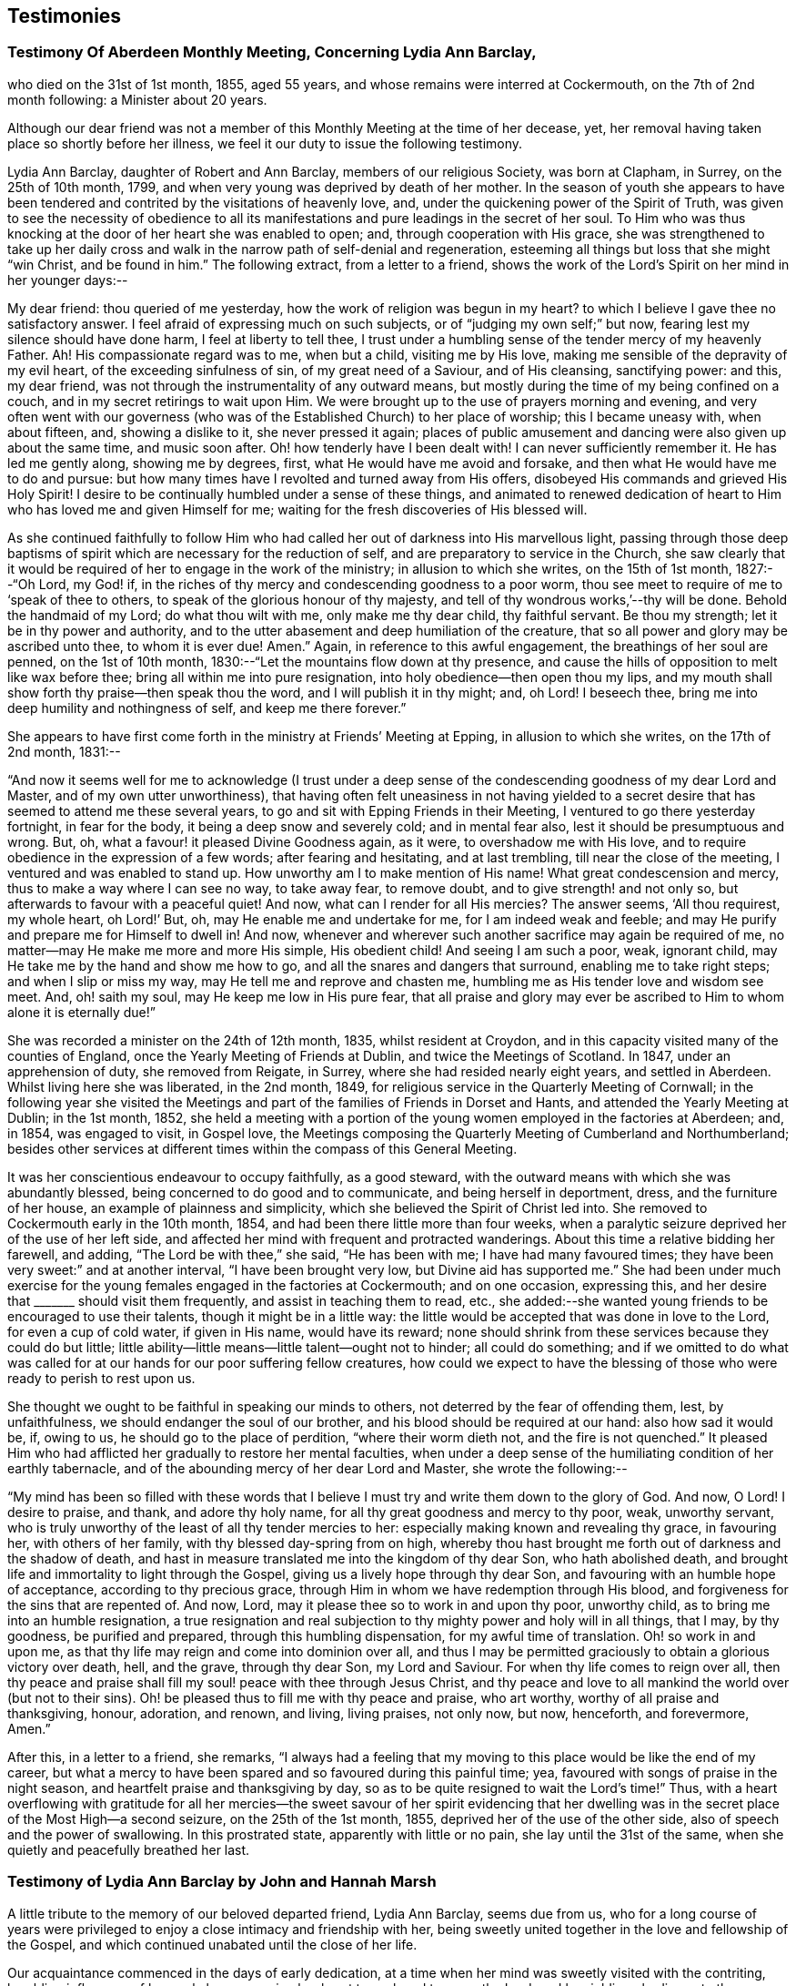 == Testimonies

=== Testimony Of Aberdeen Monthly Meeting, Concerning Lydia Ann Barclay,

who died on the 31st of 1st month, 1855, aged 55 years,
and whose remains were interred at Cockermouth, on the 7th of 2nd month following:
a Minister about 20 years.

Although our dear friend was not a member of this
Monthly Meeting at the time of her decease,
yet, her removal having taken place so shortly before her illness,
we feel it our duty to issue the following testimony.

Lydia Ann Barclay, daughter of Robert and Ann Barclay, members of our religious Society,
was born at Clapham, in Surrey, on the 25th of 10th month, 1799,
and when very young was deprived by death of her mother.
In the season of youth she appears to have been tendered
and contrited by the visitations of heavenly love,
and, under the quickening power of the Spirit of Truth,
was given to see the necessity of obedience to all its manifestations
and pure leadings in the secret of her soul.
To Him who was thus knocking at the door of her heart she was enabled to open; and,
through cooperation with His grace,
she was strengthened to take up her daily cross and walk
in the narrow path of self-denial and regeneration,
esteeming all things but loss that she might "`win Christ, and be found in him.`"
The following extract, from a letter to a friend,
shows the work of the Lord`'s Spirit on her mind in her younger days:--

My dear friend: thou queried of me yesterday,
how the work of religion was begun in my heart?
to which I believe I gave thee no satisfactory answer.
I feel afraid of expressing much on such subjects,
or of "`judging my own self;`" but now, fearing lest my silence should have done harm,
I feel at liberty to tell thee,
I trust under a humbling sense of the tender mercy of my heavenly Father.
Ah!
His compassionate regard was to me, when but a child, visiting me by His love,
making me sensible of the depravity of my evil heart, of the exceeding sinfulness of sin,
of my great need of a Saviour, and of His cleansing, sanctifying power: and this,
my dear friend, was not through the instrumentality of any outward means,
but mostly during the time of my being confined on a couch,
and in my secret retirings to wait upon Him.
We were brought up to the use of prayers morning and evening,
and very often went with our governess (who was of
the Established Church) to her place of worship;
this I became uneasy with, when about fifteen, and, showing a dislike to it,
she never pressed it again;
places of public amusement and dancing were also given up about the same time,
and music soon after.
Oh! how tenderly have I been dealt with!
I can never sufficiently remember it.
He has led me gently along, showing me by degrees, first,
what He would have me avoid and forsake, and then what He would have me to do and pursue:
but how many times have I revolted and turned away from His offers,
disobeyed His commands and grieved His Holy Spirit!
I desire to be continually humbled under a sense of these things,
and animated to renewed dedication of heart to Him
who has loved me and given Himself for me;
waiting for the fresh discoveries of His blessed will.

As she continued faithfully to follow Him who had
called her out of darkness into His marvellous light,
passing through those deep baptisms of spirit which
are necessary for the reduction of self,
and are preparatory to service in the Church,
she saw clearly that it would be required of her to engage in the work of the ministry;
in allusion to which she writes, on the 15th of 1st month, 1827:--"`Oh Lord, my God! if,
in the riches of thy mercy and condescending goodness to a poor worm,
thou see meet to require of me to '`speak of thee to others,
to speak of the glorious honour of thy majesty,
and tell of thy wondrous works,`'--thy will be done.
Behold the handmaid of my Lord; do what thou wilt with me, only make me thy dear child,
thy faithful servant.
Be thou my strength; let it be in thy power and authority,
and to the utter abasement and deep humiliation of the creature,
that so all power and glory may be ascribed unto thee, to whom it is ever due!
Amen.`"
Again, in reference to this awful engagement, the breathings of her soul are penned,
on the 1st of 10th month, 1830:--"`Let the mountains flow down at thy presence,
and cause the hills of opposition to melt like wax before thee;
bring all within me into pure resignation, into holy obedience--then open thou my lips,
and my mouth shall show forth thy praise--then speak thou the word,
and I will publish it in thy might; and, oh Lord!
I beseech thee, bring me into deep humility and nothingness of self,
and keep me there forever.`"

She appears to have first come forth in the ministry at Friends`' Meeting at Epping,
in allusion to which she writes, on the 17th of 2nd month, 1831:--

"`And now it seems well for me to acknowledge (I trust under a
deep sense of the condescending goodness of my dear Lord and Master,
and of my own utter unworthiness),
that having often felt uneasiness in not having yielded to a secret
desire that has seemed to attend me these several years,
to go and sit with Epping Friends in their Meeting,
I ventured to go there yesterday fortnight, in fear for the body,
it being a deep snow and severely cold; and in mental fear also,
lest it should be presumptuous and wrong.
But, oh, what a favour! it pleased Divine Goodness again, as it were,
to overshadow me with His love,
and to require obedience in the expression of a few words; after fearing and hesitating,
and at last trembling, till near the close of the meeting,
I ventured and was enabled to stand up.
How unworthy am I to make mention of His name!
What great condescension and mercy, thus to make a way where I can see no way,
to take away fear, to remove doubt, and to give strength! and not only so,
but afterwards to favour with a peaceful quiet!
And now, what can I render for all His mercies?
The answer seems, '`All thou requirest, my whole heart, oh Lord!`' But, oh,
may He enable me and undertake for me, for I am indeed weak and feeble;
and may He purify and prepare me for Himself to dwell in!
And now, whenever and wherever such another sacrifice may again be required of me,
no matter--may He make me more and more His simple, His obedient child!
And seeing I am such a poor, weak, ignorant child,
may He take me by the hand and show me how to go,
and all the snares and dangers that surround, enabling me to take right steps;
and when I slip or miss my way, may He tell me and reprove and chasten me,
humbling me as His tender love and wisdom see meet.
And, oh! saith my soul, may He keep me low in His pure fear,
that all praise and glory may ever be ascribed to
Him to whom alone it is eternally due!`"

She was recorded a minister on the 24th of 12th month, 1835, whilst resident at Croydon,
and in this capacity visited many of the counties of England,
once the Yearly Meeting of Friends at Dublin, and twice the Meetings of Scotland.
In 1847, under an apprehension of duty, she removed from Reigate, in Surrey,
where she had resided nearly eight years, and settled in Aberdeen.
Whilst living here she was liberated, in the 2nd month, 1849,
for religious service in the Quarterly Meeting of Cornwall;
in the following year she visited the Meetings and
part of the families of Friends in Dorset and Hants,
and attended the Yearly Meeting at Dublin; in the 1st month, 1852,
she held a meeting with a portion of the young women employed in the factories at Aberdeen;
and, in 1854, was engaged to visit, in Gospel love,
the Meetings composing the Quarterly Meeting of Cumberland and Northumberland;
besides other services at different times within the compass of this General Meeting.

It was her conscientious endeavour to occupy faithfully, as a good steward,
with the outward means with which she was abundantly blessed,
being concerned to do good and to communicate, and being herself in deportment, dress,
and the furniture of her house, an example of plainness and simplicity,
which she believed the Spirit of Christ led into.
She removed to Cockermouth early in the 10th month, 1854,
and had been there little more than four weeks,
when a paralytic seizure deprived her of the use of her left side,
and affected her mind with frequent and protracted wanderings.
About this time a relative bidding her farewell, and adding,
"`The Lord be with thee,`" she said, "`He has been with me;
I have had many favoured times; they have been very sweet:`" and at another interval,
"`I have been brought very low, but Divine aid has supported me.`"
She had been under much exercise for the young females engaged in the factories at Cockermouth;
and on one occasion, expressing this,
and her desire that +++_______+++ should visit them frequently,
and assist in teaching them to read, etc.,
she added:--she wanted young friends to be encouraged to use their talents,
though it might be in a little way:
the little would be accepted that was done in love to the Lord,
for even a cup of cold water, if given in His name, would have its reward;
none should shrink from these services because they could do but little;
little ability--little means--little talent--ought not to hinder; all could do something;
and if we omitted to do what was called for at our hands for our poor suffering fellow creatures,
how could we expect to have the blessing of those
who were ready to perish to rest upon us.

She thought we ought to be faithful in speaking our minds to others,
not deterred by the fear of offending them, lest, by unfaithfulness,
we should endanger the soul of our brother, and his blood should be required at our hand:
also how sad it would be, if, owing to us, he should go to the place of perdition,
"`where their worm dieth not, and the fire is not quenched.`"
It pleased Him who had afflicted her gradually to restore her mental faculties,
when under a deep sense of the humiliating condition of her earthly tabernacle,
and of the abounding mercy of her dear Lord and Master, she wrote the following:--

"`My mind has been so filled with these words that I believe
I must try and write them down to the glory of God.
And now, O Lord!
I desire to praise, and thank, and adore thy holy name,
for all thy great goodness and mercy to thy poor, weak, unworthy servant,
who is truly unworthy of the least of all thy tender mercies to her:
especially making known and revealing thy grace, in favouring her,
with others of her family, with thy blessed day-spring from on high,
whereby thou hast brought me forth out of darkness and the shadow of death,
and hast in measure translated me into the kingdom of thy dear Son,
who hath abolished death, and brought life and immortality to light through the Gospel,
giving us a lively hope through thy dear Son,
and favouring with an humble hope of acceptance, according to thy precious grace,
through Him in whom we have redemption through His blood,
and forgiveness for the sins that are repented of.
And now, Lord, may it please thee so to work in and upon thy poor, unworthy child,
as to bring me into an humble resignation,
a true resignation and real subjection to thy mighty power and holy will in all things,
that I may, by thy goodness, be purified and prepared,
through this humbling dispensation, for my awful time of translation.
Oh! so work in and upon me, as that thy life may reign and come into dominion over all,
and thus I may be permitted graciously to obtain a glorious victory over death, hell,
and the grave, through thy dear Son, my Lord and Saviour.
For when thy life comes to reign over all,
then thy peace and praise shall fill my soul! peace with thee through Jesus Christ,
and thy peace and love to all mankind the world over (but not to their sins).
Oh! be pleased thus to fill me with thy peace and praise, who art worthy,
worthy of all praise and thanksgiving, honour, adoration, and renown, and living,
living praises, not only now, but now, henceforth, and forevermore, Amen.`"

After this, in a letter to a friend, she remarks,
"`I always had a feeling that my moving to this place would be like the end of my career,
but what a mercy to have been spared and so favoured during this painful time; yea,
favoured with songs of praise in the night season,
and heartfelt praise and thanksgiving by day,
so as to be quite resigned to wait the Lord`'s time!`"
Thus, with a heart overflowing with gratitude for all her mercies--the
sweet savour of her spirit evidencing that her dwelling was in
the secret place of the Most High--a second seizure,
on the 25th of the 1st month, 1855, deprived her of the use of the other side,
also of speech and the power of swallowing.
In this prostrated state, apparently with little or no pain,
she lay until the 31st of the same, when she quietly and peacefully breathed her last.

=== Testimony of Lydia Ann Barclay by John and Hannah Marsh

A little tribute to the memory of our beloved departed friend, Lydia Ann Barclay,
seems due from us,
who for a long course of years were privileged to
enjoy a close intimacy and friendship with her,
being sweetly united together in the love and fellowship of the Gospel,
and which continued unabated until the close of her life.

Our acquaintance commenced in the days of early dedication,
at a time when her mind was sweetly visited with the contriting,
humbling influences of heavenly love, engaging her heart to seek and to serve the Lord;
and by yielding obedience to the teachings of Divine grace, as inwardly manifested,
she was favoured to experience a growth therein,
and in the saving knowledge of the truth as it is in Jesus,
evidencing by her undeviating walk in the way of the cross and path of self-denial,
that she was indeed concerned to follow Him in the regeneration and in newness of life.

Very humble were the views she took of herself, feeling that she had nothing to glory in,
save in the cross of our Lord Jesus Christ, by whom the world was crucified unto her,
and she unto the world.
Her memory is precious, her example was instructive and edifying,
the one bent of her mind being to journey Zionward;
and in her endeavour to serve her Divine Master,
she was earnestly concerned to press upon others the need of a daily feeling
after fresh supplies of heavenly grace to keep the soul alive.
This being much her own experience caused the dew of heaven to rest upon her spirit,
preserving her leaf from fading,
and thereby causing much fruit to be brought forth for the refreshment of many,
to the praise and glory of the great and good Husbandman.

And not only was she livingly concerned to be found
a faithful steward of the manifold grace of God,
but was also sensible of her accountability to Him
for the right use of her outward substance,
of which she was a liberal distributor,
seeking out objects of a more hidden character to
whom pecuniary aid was peculiarly acceptable.

She was also in no common degree a remarkable economist of time, which,
with her other gifts and talents,
she was zealously concerned to occupy to the honour of the great Giver,
and at different times was industriously engaged in spreading among others,
by the distribution of sound religious books and tracts,
an acquaintance with the principles of truth, as always professed by Friends.

More might be said of this devoted handmaid of the Lord,
yet our object is not to eulogise the creature,
but briefly and simply to delineate her character
and untiring zeal for the prosperity of Zion,
and the enlargement of her borders,
for unto her was given in the behalf of Christ not only to believe on Him,
but also to suffer for His sake; therefore, she could say from experience,
that "`the sufferings of this present time are not worthy to be compared with
the glory which shall be revealed in us,`" for she counted nothing too near or
too dear to part with that she might win Christ and be found in Him.

In the remembrance of the many favoured opportunities we were permitted
to partake of together in seasons of inward retirement before the Lord,
for the refreshings of His presence and renewal of our spiritual strength,
as likewise the privilege of frequent social intercourse,
we are afresh made sensible of our great loss,
as well as that which we feel the Church has sustained by
the removal of this beloved friend and sister in the truth,
who having been concerned to work while it was called day, was, as we reverently believe,
through redeeming love and mercy, prepared to receive the joyful summons of "`Well done,
good and faithful servant,
enter thou into the joy of thy Lord,`" and into thy Master`'s rest.

John Finch Marsh.

Hannah Marsh.

Croydon, Surrey, 12th Month, 1861.

=== Testimony of Lydia Ann Barclay by Louisa E. Gilkes

Precious is the memory of the Lord`'s faithful servants,
of which blessed number may justly be reckoned our late beloved Lydia A. Barclay.
It may be said of her that she walked through the world but was not of it;
and was an example of humility, self-renunciation,
and dedication of heart unto the will of Him whom she chose for her blessed portion,
and whose holy cause she preferred above her chief joy,
being given up to the promotion thereof in her own soul, and in the souls of others,
but especially among her own people,
that they might be redeemed from the corruptions of the world, and live soberly,
righteously, and godly in this present life, according to their high and holy profession.

She bought the truth at the price of all she held dear, and having done so,
she dared not sell it again,
but bound it about her so closely that the enemy`'s attempts to
rob her of her treasure proved but vain and fruitless before the
preserving power of Him who is stronger than the strong man armed.

Thus she was not content to run well for a time only, but continued stedfast to the end,
in the fulfilment of the commandments of the Divine Lawgiver;
and so conspicuously did her light shine before men,
that many seeing her good works were led to glorify their Father who is in heaven.
Hers was as the path of the just, that shineth more and more unto the perfect day.
The remembrance of her is animating to those who were made partakers of her labours,
and were strengthened by her example and counsel to take up the cross, deny themselves,
and follow Him whom she followed.

Though unworthy thus to claim a place among the numerous objects of her Gospel labours,
yet gratitude demands of me an open acknowledgment
of their value in this short tribute to her memory.
Her day`'s work was early completed, and she was permitted to lay down her head in peace,
reposing in the love of that Saviour who redeemed her and qualified her for His service,
and who is now, we reverently believe, her everlasting reward and crown of rejoicing.

Louisa E. Gilkes.

London, 1862.
